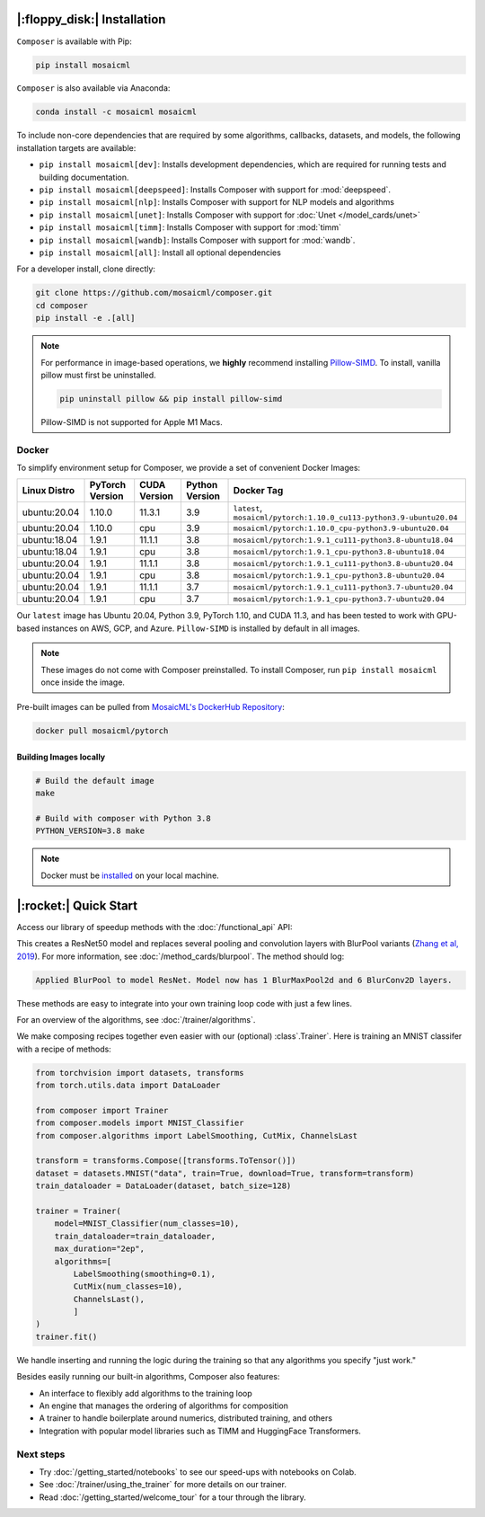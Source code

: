 |:floppy_disk:| Installation
============================

``Composer`` is available with Pip:

.. code-block::

    pip install mosaicml

``Composer`` is also available via Anaconda:

.. code-block::

    conda install -c mosaicml mosaicml

To include non-core dependencies that are required by some algorithms, callbacks, datasets, and models,
the following installation targets are available:

* ``pip install mosaicml[dev]``: Installs development dependencies, which are required for running tests
  and building documentation.
* ``pip install mosaicml[deepspeed]``: Installs Composer with support for :mod:`deepspeed`.
* ``pip install mosaicml[nlp]``: Installs Composer with support for NLP models and algorithms
* ``pip install mosaicml[unet]``: Installs Composer with support for :doc:`Unet </model_cards/unet>`
* ``pip install mosaicml[timm]``: Installs Composer with support for :mod:`timm`
* ``pip install mosaicml[wandb]``: Installs Composer with support for :mod:`wandb`.
* ``pip install mosaicml[all]``: Install all optional dependencies

For a developer install, clone directly:

.. code-block::

    git clone https://github.com/mosaicml/composer.git
    cd composer
    pip install -e .[all]


.. note::

    For performance in image-based operations, we **highly** recommend installing
    `Pillow-SIMD <https://github.com/uploadcare/pillow-simd>`_\.  To install, vanilla pillow must first be uninstalled.

    .. code-block::

        pip uninstall pillow && pip install pillow-simd

    Pillow-SIMD is not supported for Apple M1 Macs.


Docker
------

To simplify environment setup for Composer, we provide a set of convenient Docker Images:


============ =============== ============ ============== ===================================================================
Linux Distro PyTorch Version CUDA Version Python Version Docker Tag
============ =============== ============ ============== ===================================================================
ubuntu:20.04 1.10.0          11.3.1       3.9            ``latest``, ``mosaicml/pytorch:1.10.0_cu113-python3.9-ubuntu20.04``
ubuntu:20.04 1.10.0          cpu          3.9            ``mosaicml/pytorch:1.10.0_cpu-python3.9-ubuntu20.04``
ubuntu:18.04 1.9.1           11.1.1       3.8            ``mosaicml/pytorch:1.9.1_cu111-python3.8-ubuntu18.04``
ubuntu:18.04 1.9.1           cpu          3.8            ``mosaicml/pytorch:1.9.1_cpu-python3.8-ubuntu18.04``
ubuntu:20.04 1.9.1           11.1.1       3.8            ``mosaicml/pytorch:1.9.1_cu111-python3.8-ubuntu20.04``
ubuntu:20.04 1.9.1           cpu          3.8            ``mosaicml/pytorch:1.9.1_cpu-python3.8-ubuntu20.04``
ubuntu:20.04 1.9.1           11.1.1       3.7            ``mosaicml/pytorch:1.9.1_cu111-python3.7-ubuntu20.04``
ubuntu:20.04 1.9.1           cpu          3.7            ``mosaicml/pytorch:1.9.1_cpu-python3.7-ubuntu20.04``
============ =============== ============ ============== ===================================================================

Our ``latest`` image has Ubuntu 20.04, Python 3.9, PyTorch 1.10, and CUDA 11.3, and has been tested to work with
GPU-based instances on AWS, GCP, and Azure. ``Pillow-SIMD`` is installed by default in all images.

.. note::

    These images do not come with Composer preinstalled. To install Composer, run ``pip install mosaicml`` once inside the image.

Pre-built images can be pulled from `MosaicML's DockerHub Repository <https://hub.docker.com/r/mosaicml/pytorch>`_:

.. code-block:: bash

    docker pull mosaicml/pytorch

Building Images locally
^^^^^^^^^^^^^^^^^^^^^^^

.. code-block:: bash

    # Build the default image
    make

    # Build with composer with Python 3.8
    PYTHON_VERSION=3.8 make

.. note::

    Docker must be `installed <https://docs.docker.com/get-docker/>`_ on your local machine.


|:rocket:| Quick Start
======================

Access our library of speedup methods with the :doc:`/functional_api` API:

.. testcode::

    import logging
    from composer import functional as CF
    import torchvision.models as models

    logging.basicConfig(level=logging.INFO)
    model = models.resnet50()

    CF.apply_blurpool(model)

This creates a ResNet50 model and replaces several pooling and convolution layers with
BlurPool variants (`Zhang et al, 2019 <https://arxiv.org/abs/1904.11486>`_). For more information,
see :doc:`/method_cards/blurpool`. The method should log:

.. code-block:: none

    Applied BlurPool to model ResNet. Model now has 1 BlurMaxPool2d and 6 BlurConv2D layers.

These methods are easy to integrate into your own training loop code with just a few lines.

For an overview of the algorithms, see :doc:`/trainer/algorithms`.

We make composing recipes together even easier with our (optional) :class`.Trainer`. Here
is training an MNIST classifer with a recipe of methods:

.. code-block:: python

    from torchvision import datasets, transforms
    from torch.utils.data import DataLoader

    from composer import Trainer
    from composer.models import MNIST_Classifier
    from composer.algorithms import LabelSmoothing, CutMix, ChannelsLast

    transform = transforms.Compose([transforms.ToTensor()])
    dataset = datasets.MNIST("data", train=True, download=True, transform=transform)
    train_dataloader = DataLoader(dataset, batch_size=128)

    trainer = Trainer(
        model=MNIST_Classifier(num_classes=10),
        train_dataloader=train_dataloader,
        max_duration="2ep",
        algorithms=[
            LabelSmoothing(smoothing=0.1),
            CutMix(num_classes=10),
            ChannelsLast(),
            ]
    )
    trainer.fit()

We handle inserting and running the logic during the training so that any algorithms you specify "just work."

Besides easily running our built-in algorithms, Composer also features:

* An interface to flexibly add algorithms to the training loop
* An engine that manages the ordering of algorithms for composition
* A trainer to handle boilerplate around numerics, distributed training, and others
* Integration with popular model libraries such as TIMM and HuggingFace Transformers.

Next steps
----------

* Try :doc:`/getting_started/notebooks` to see our speed-ups with notebooks on Colab.
* See :doc:`/trainer/using_the_trainer` for more details on our trainer.
* Read :doc:`/getting_started/welcome_tour` for a tour through the library.

